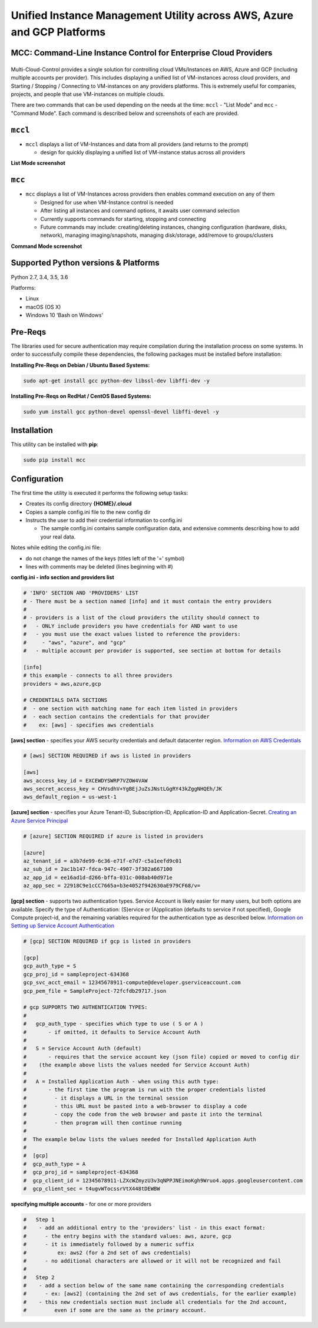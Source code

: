 Unified Instance Management Utility across AWS, Azure and GCP Platforms
==========================================================================

MCC: Command-Line Instance Control for Enterprise Cloud Providers
-----------------------------------------------------------------

|PyPi release| |lang| |Dependency|
----------------------------------

Multi-Cloud-Control provides a single solution for controlling cloud VMs/Instances on AWS, Azure and GCP (including multiple accounts per provider).  This includes displaying a unified list of VM-instances across cloud providers, and Starting / Stopping / Connecting to VM-instances on any providers platforms.  This is extremely useful for companies, projects, and people that use VM-instances on multiple clouds.

There are two commands that can be used depending on the needs at the time: ``mccl`` - "List Mode" and ``mcc`` - "Command Mode".  Each command is described below and screenshots of each are provided.

``mccl``
--------

- ``mccl`` displays a list of VM-Instances and data from all providers (and returns to the prompt)

  - design for quickly displaying a unified list of VM-instance status across all providers 


**List Mode screenshot**


.. image:: https://user-images.githubusercontent.com/1554603/33449863-4b1e182a-d5c7-11e7-958e-a1fac2ec1ee5.png


``mcc``
-------

- ``mcc`` displays a list of VM-Instances across providers then enables command execution on any of them

  - Designed for use when VM-Instance control is needed
  - After listing all instances and command options, it awaits user command selection
  - Currently supports commands for starting, stopping and connecting
  - Future commands may include: creating/deleting instances, changing configuration (hardware, disks, network), managing imaging/snapshots, managing disk/storage, add/remove to groups/clusters


**Command Mode screenshot**


.. image:: https://user-images.githubusercontent.com/1554603/33449859-47c4677e-d5c7-11e7-8974-9212c31e785f.png


Supported Python versions & Platforms
-------------------------------------

Python 2.7, 3.4, 3.5, 3.6

Platforms:

- Linux
- macOS (OS X)
- Windows 10 'Bash on Windows'

Pre-Reqs
--------

The libraries used for secure authentication may require compilation during the installation process on some systems.  In order to successfully compile these dependencies, the following packages must be installed before installation:

**Installing Pre-Reqs on Debian / Ubuntu Based Systems:**

.. code:: shell

  sudo apt-get install gcc python-dev libssl-dev libffi-dev -y

**Installing Pre-Reqs on RedHat / CentOS Based Systems:**

.. code:: shell

  sudo yum install gcc python-devel openssl-devel libffi-devel -y


Installation
------------

This utility can be installed with **pip**:

.. code:: shell

  sudo pip install mcc


Configuration
-------------

The first time the utility is executed it performs the following setup tasks:

- Creates its config directory **{HOME}/.cloud**
- Copies a sample config.ini file to the new config dir
- Instructs the user to add their credential information to config.ini

  - The sample config.ini contains sample configuration data, and extensive comments describing how to add your real data.

Notes while editing the config.ini file:

- do not change the names of the keys (titles left of the '=' symbol)
- lines with comments may be deleted (lines beginning with #)

**config.ini - info section and providers list**


.. code:: ini

  # 'INFO' SECTION AND 'PROVIDERS' LIST
  # - There must be a section named [info] and it must contain the entry providers
  #
  # - providers is a list of the cloud providers the utility should connect to
  #   - ONLY include providers you have credentials for AND want to use
  #   - you must use the exact values listed to reference the providers:
  #     - "aws", "azure", and "gcp"
  #   - multiple account per provider is supported, see section at bottom for details

  [info]
  # this example - connects to all three providers
  providers = aws,azure,gcp

  # CREDENTIALS DATA SECTIONS
  #  - one section with matching name for each item listed in providers
  #  - each section contains the credentials for that provider
  #    ex: [aws] - specifies aws credentials


**[aws] section** - specifies your AWS security credentials and default datacenter region. `Information on AWS Credentials <http://docs.aws.amazon.com/cli/latest/userguide/cli-chap-getting-set-up.html>`_


.. code:: ini

  # [aws] SECTION REQUIRED if aws is listed in providers

  [aws]
  aws_access_key_id = EXCEWDYSWRP7VZOW4VAW
  aws_secret_access_key = CHVsdhV+YgBEjJuZsJNstLGgRY43kZggNHQEh/JK
  aws_default_region = us-west-1


**[azure] section** - specifies your Azure Tenant-ID, Subscription-ID, Application-ID and Application-Secret.  `Creating an Azure Service Principal <https://azure.microsoft.com/en-us/documentation/articles/resource-group-authenticate-service-principal>`_


.. code:: ini

  # [azure] SECTION REQUIRED if azure is listed in providers

  [azure]
  az_tenant_id = a3b7de99-6c36-e71f-e7d7-c5a1eefd9c01
  az_sub_id = 2ac1b147-fdca-947c-4907-3f302a667100
  az_app_id = ee16ad1d-d266-bffa-031c-008ab40d971e
  az_app_sec = 22918C9e1cCC7665a+b3e4052f942630aE979CF68/v=


**[gcp] section** - supports two authentication types. Service Account is likely easier for many users, but both options are available.  Specify the type of Authentication: (S)ervice or (A)pplication (defaults to service if not specified), Google Compute project-id, and the remaining variables required for the authentication type as described below.  `Information on Setting up Service Account Authentication <https://cloud.google.com/compute/docs/access/create-enable-service-accounts-for-instances>`_


.. code:: ini

  # [gcp] SECTION REQUIRED if gcp is listed in providers

  [gcp]
  gcp_auth_type = S
  gcp_proj_id = sampleproject-634368
  gcp_svc_acct_email = 12345678911-compute@developer.gserviceaccount.com
  gcp_pem_file = SampleProject-72fcfdb29717.json

  # gcp SUPPORTS TWO AUTHENTICATION TYPES:
  #
  #   gcp_auth_type - specifies which type to use ( S or A )
  #       - if omitted, it defaults to Service Account Auth
  #
  #   S = Service Account Auth (default)
  #       - requires that the service account key (json file) copied or moved to config dir
  #    (the example above lists the values needed for Service Account Auth)
  #
  #   A = Installed Application Auth - when using this auth type:
  #       - the first time the program is run with the proper credentials listed
  #         - it displays a URL in the terminal session
  #         - this URL must be pasted into a web-browser to display a code
  #         - copy the code from the web browser and paste it into the terminal
  #         - then program will then continue running
  #
  #  The example below lists the values needed for Installed Application Auth
  #
  #  [gcp]
  #  gcp_auth_type = A
  #  gcp_proj_id = sampleproject-634368
  #  gcp_client_id = 12345678911-LZXcWZmyzU3v3qNPPJNEimoKgh9Wruo4.apps.googleusercontent.com
  #  gcp_client_sec = t4ugvWTocssrVtX448tDEWBW


**specifying multiple accounts** - for one or more providers


.. code:: ini

  #   Step 1
  #    - add an additional entry to the 'providers' list - in this exact format:
  #      - the entry begins with the standard values: aws, azure, gcp
  #      - it is immediately followed by a numeric suffix
  #          ex: aws2 (for a 2nd set of aws credentials)
  #      - no additional characters are allowed or it will not be recognized and fail
  #
  #   Step 2
  #    - add a section below of the same name containing the corresponding credentials
  #      - ex: [aws2] (containing the 2nd set of aws credentials, for the earlier example)
  #    - this new credentials section must include all credentials for the 2nd account,
  #         even if some are the same as the primary account.



.. |PyPi release| image:: https://img.shields.io/pypi/v/mcc.svg
   :target: https://pypi.python.org/pypi/mcc

.. |lang| image:: https://img.shields.io/badge/language-python-3572A5.svg
   :target: https://github.com/robertpeteuil/multi-cloud-control

.. |Dependency| image:: https://gemnasium.com/badges/github.com/robertpeteuil/multi-cloud-control.svg
   :target: https://gemnasium.com/github.com/robertpeteuil/multi-cloud-control
